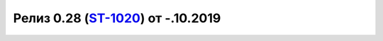 **********************************************
Релиз 0.28 (ST-1020_) от -.10.2019
**********************************************


.. _ST-1020: https://mir24tv.atlassian.net/browse/ST-1020
